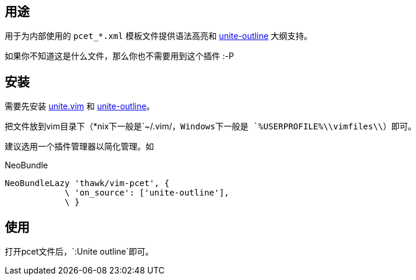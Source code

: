 == 用途

用于为内部使用的 `pcet_*.xml` 模板文件提供语法高亮和 link:https://github.com/h1mesuke/unite-outline[unite-outline] 大纲支持。

如果你不知道这是什么文件，那么你也不需要用到这个插件 :-P

== 安装

需要先安装 link:https://github.com/Shougo/unite.vim[unite.vim] 和 link:https://github.com/h1mesuke/unite-outline[unite-outline]。

把文件放到vim目录下（*nix下一般是`~/.vim/`，Windows下一般是 `%USERPROFILE%\\vimfiles\\`）即可。

建议选用一个插件管理器以简化管理。如

.NeoBundle
[source,vim]
----
NeoBundleLazy 'thawk/vim-pcet', {
            \ 'on_source': ['unite-outline'],
            \ }
----

== 使用

打开pcet文件后，`:Unite outline`即可。
